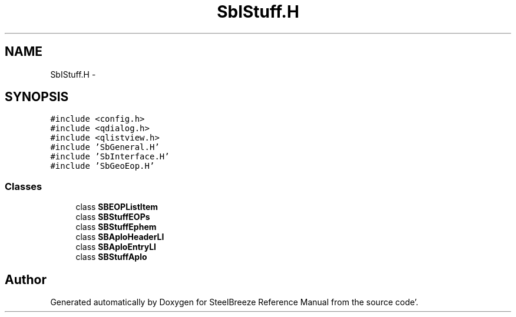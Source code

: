 .TH "SbIStuff.H" 3 "Mon May 14 2012" "Version 2.0.2" "SteelBreeze Reference Manual" \" -*- nroff -*-
.ad l
.nh
.SH NAME
SbIStuff.H \- 
.SH SYNOPSIS
.br
.PP
\fC#include <config\&.h>\fP
.br
\fC#include <qdialog\&.h>\fP
.br
\fC#include <qlistview\&.h>\fP
.br
\fC#include 'SbGeneral\&.H'\fP
.br
\fC#include 'SbInterface\&.H'\fP
.br
\fC#include 'SbGeoEop\&.H'\fP
.br

.SS "Classes"

.in +1c
.ti -1c
.RI "class \fBSBEOPListItem\fP"
.br
.ti -1c
.RI "class \fBSBStuffEOPs\fP"
.br
.ti -1c
.RI "class \fBSBStuffEphem\fP"
.br
.ti -1c
.RI "class \fBSBAploHeaderLI\fP"
.br
.ti -1c
.RI "class \fBSBAploEntryLI\fP"
.br
.ti -1c
.RI "class \fBSBStuffAplo\fP"
.br
.in -1c
.SH "Author"
.PP 
Generated automatically by Doxygen for SteelBreeze Reference Manual from the source code'\&.
